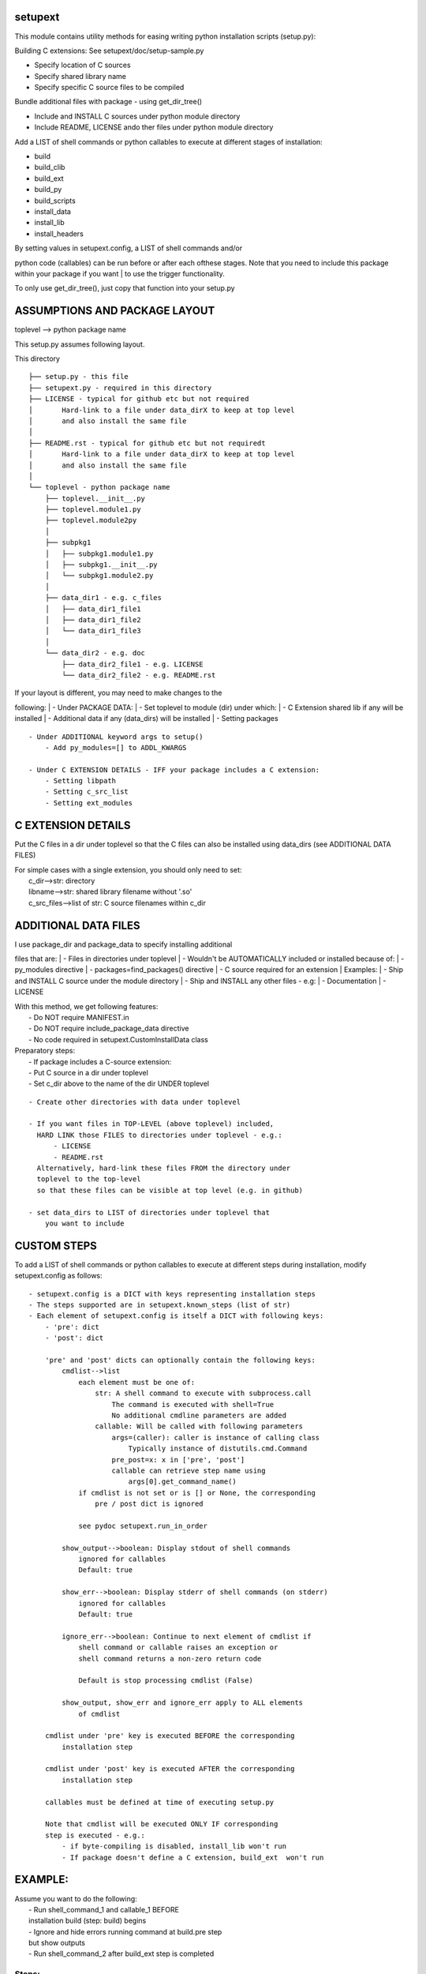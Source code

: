setupext
========

This module contains utility methods for easing writing python
installation scripts (setup.py):

Building C extensions: See setupext/doc/setup-sample.py

-  Specify location of C sources
-  Specify shared library name
-  Specify specific C source files to be compiled

Bundle additional files with package - using get\_dir\_tree()

-  Include and INSTALL C sources under python module directory
-  Include README, LICENSE ando ther files under python module directory

Add a LIST of shell commands or python callables to execute at different
stages of installation:

-  build
-  build\_clib
-  build\_ext
-  build\_py
-  build\_scripts
-  install\_data
-  install\_lib
-  install\_headers

| By setting values in setupext.config, a LIST of shell commands and/or
python code (callables) can be run before or after each ofthese stages.
Note that you need to include this package within your package if you
want
| to use the trigger functionality.

To only use get\_dir\_tree(), just copy that function into your setup.py

ASSUMPTIONS AND PACKAGE LAYOUT
==============================

toplevel --> python package name

This setup.py assumes following layout.

This directory

::

    ├── setup.py - this file
    ├── setupext.py - required in this directory
    ├── LICENSE - typical for github etc but not required
    │       Hard-link to a file under data_dirX to keep at top level
    │       and also install the same file
    │
    ├── README.rst - typical for github etc but not requiredt
    │       Hard-link to a file under data_dirX to keep at top level
    │       and also install the same file
    │
    └── toplevel - python package name
        ├── toplevel.__init__.py
        ├── toplevel.module1.py
        ├── toplevel.module2py
        │
        ├── subpkg1
        │   ├── subpkg1.module1.py
        │   ├── subpkg1.__init__.py
        │   └── subpkg1.module2.py
        │
        ├── data_dir1 - e.g. c_files
        │   ├── data_dir1_file1
        │   ├── data_dir1_file2
        │   └── data_dir1_file3
        │
        └── data_dir2 - e.g. doc
            ├── data_dir2_file1 - e.g. LICENSE
            └── data_dir2_file2 - e.g. README.rst

| If your layout is different, you may need to make changes to the
following:
|  - Under PACKAGE DATA:
|  - Set toplevel to module (dir) under which:
|  - C Extension shared lib if any will be installed
|  - Additional data if any (data\_dirs) will be installed
|  - Setting packages

::

    - Under ADDITIONAL keyword args to setup()
        - Add py_modules=[] to ADDL_KWARGS

    - Under C EXTENSION DETAILS - IFF your package includes a C extension:
        - Setting libpath
        - Setting c_src_list
        - Setting ext_modules

C EXTENSION DETAILS
===================

Put the C files in a dir under toplevel so that the C files can also be
installed using data\_dirs (see ADDITIONAL DATA FILES)

| For simple cases with a single extension, you should only need to set:
|  c\_dir-->str: directory
|  libname-->str: shared library filename without '.so'
|  c\_src\_files-->list of str: C source filenames within c\_dir

ADDITIONAL DATA FILES
=====================

| I use package\_dir and package\_data to specify installing additional
files that are:
|  - Files in directories under toplevel
|  - Wouldn't be AUTOMATICALLY included or installed because of:
|  - py\_modules directive
|  - packages=find\_packages() directive
|  - C source required for an extension
| Examples:
|  - Ship and INSTALL C source under the module directory
|  - Ship and INSTALL any other files - e.g:
|  - Documentation
|  - LICENSE

| With this method, we get following features:
|  - Do NOT require MANIFEST.in
|  - Do NOT require include\_package\_data directive
|  - No code required in setupext.CustomInstallData class

| Preparatory steps:
|  - If package includes a C-source extension:
|  - Put C source in a dir under toplevel
|  - Set c\_dir above to the name of the dir UNDER toplevel

::

    - Create other directories with data under toplevel

    - If you want files in TOP-LEVEL (above toplevel) included,
      HARD LINK those FILES to directories under toplevel - e.g.:
          - LICENSE
          - README.rst
      Alternatively, hard-link these files FROM the directory under
      toplevel to the top-level
      so that these files can be visible at top level (e.g. in github)

    - set data_dirs to LIST of directories under toplevel that
        you want to include

CUSTOM STEPS
============

To add a LIST of shell commands or python callables to execute at
different steps during installation, modify setupext.config as follows:

::

    - setupext.config is a DICT with keys representing installation steps
    - The steps supported are in setupext.known_steps (list of str)
    - Each element of setupext.config is itself a DICT with following keys:
        - 'pre': dict
        - 'post': dict

        'pre' and 'post' dicts can optionally contain the following keys:
            cmdlist-->list
                each element must be one of:
                    str: A shell command to execute with subprocess.call
                        The command is executed with shell=True
                        No additional cmdline parameters are added
                    callable: Will be called with following parameters
                        args=(caller): caller is instance of calling class
                            Typically instance of distutils.cmd.Command
                        pre_post=x: x in ['pre', 'post']
                        callable can retrieve step name using
                            args[0].get_command_name()
                if cmdlist is not set or is [] or None, the corresponding
                    pre / post dict is ignored

                see pydoc setupext.run_in_order

            show_output-->boolean: Display stdout of shell commands
                ignored for callables
                Default: true

            show_err-->boolean: Display stderr of shell commands (on stderr)
                ignored for callables
                Default: true

            ignore_err-->boolean: Continue to next element of cmdlist if
                shell command or callable raises an exception or
                shell command returns a non-zero return code

                Default is stop processing cmdlist (False)

            show_output, show_err and ignore_err apply to ALL elements
                of cmdlist

        cmdlist under 'pre' key is executed BEFORE the corresponding
            installation step

        cmdlist under 'post' key is executed AFTER the corresponding
            installation step

        callables must be defined at time of executing setup.py

        Note that cmdlist will be executed ONLY IF corresponding
        step is executed - e.g.:
            - if byte-compiling is disabled, install_lib won't run
            - If package doesn't define a C extension, build_ext  won't run

EXAMPLE:
========

| Assume you want to do the following:
|  - Run shell\_command\_1 and callable\_1 BEFORE
|  installation build (step: build) begins
|  - Ignore and hide errors running command at build.pre step
|  but show outputs
|  - Run shell\_command\_2 after build\_ext step is completed

Steps:
------

.. code:: python

    # Set to True to get DEBUG on stderr when each step is called
    # Debug messages will appear even if you do not setup custom commands
    # to execute for the step
    setupext.trace_triggers = False

    # Set shell_command_1, shell_command_2
    # shell_command_1 Will return a non-zero return code
    shell_command_1 = 'echo "Starting build"; uname --nosuchoption'
    shell_command_2 = 'echo "build_ext completed"'

    # define a callable
    def mycallable(*args, **kwargs):
        sys.stderr.write('%s %s\n' % (
            args[0].get_command_name(),
            kwargs.get('pre_post', 'Unknown')
        ))

    # Now setup setupext.config
    setupext.config['build']['pre']['cmdlist'] = [shell_command_1, mycallable]
    setupext.config['build']['post']['ignore_err'] = True
    setupext.config['build']['post']['show_err'] = False
    # shell_command_1 will produce stderr output and return non-zero code
    # but stderr will be suppressed and mycallable will still be executed

    setupext.config['build_ext']['post']['cmdlist'] = [shell_command_2]
    # stderr if any from shell_command_2 will be shown (on stderr)


